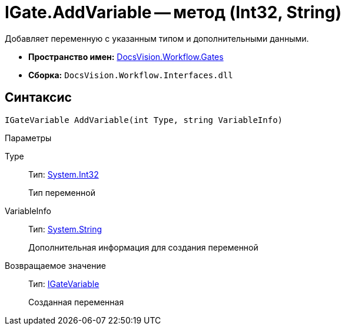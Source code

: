 = IGate.AddVariable -- метод (Int32, String)

Добавляет переменную с указанным типом и дополнительными данными.

* *Пространство имен:* xref:api/DocsVision/Workflow/Gates/Gates_NS.adoc[DocsVision.Workflow.Gates]
* *Сборка:* `DocsVision.Workflow.Interfaces.dll`

== Синтаксис

[source,csharp]
----
IGateVariable AddVariable(int Type, string VariableInfo)
----

Параметры

Type::
Тип: http://msdn.microsoft.com/ru-ru/library/system.int32.aspx[System.Int32]
+
Тип переменной
VariableInfo::
Тип: http://msdn.microsoft.com/ru-ru/library/system.string.aspx[System.String]
+
Дополнительная информация для создания переменной

Возвращаемое значение::
Тип: xref:api/DocsVision/Workflow/Gates/IGateVariable_IN.adoc[IGateVariable]
+
Созданная переменная
